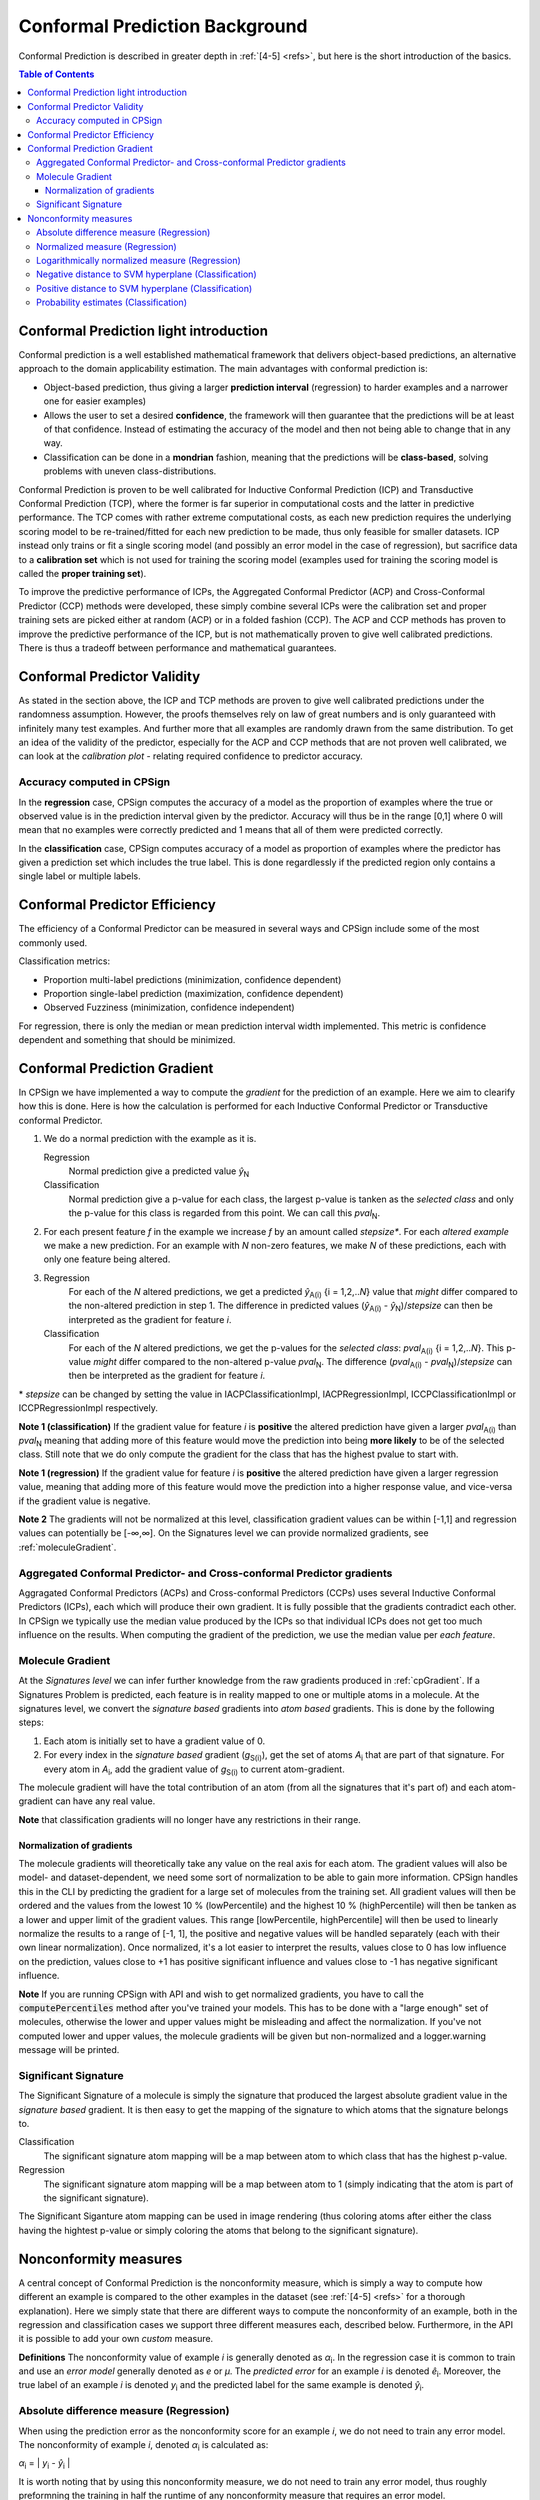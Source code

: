 .. |br| raw:: html

   <br />

Conformal Prediction Background
===============================

Conformal Prediction is described in greater depth in :ref:`[4-5] <refs>`, but here is the short introduction of the basics.

   
   
.. contents:: Table of Contents
   :depth: 3

Conformal Prediction light introduction
---------------------------------------------

Conformal prediction is a well established mathematical framework that delivers object-based predictions, an alternative approach
to the domain applicability estimation. The main advantages with conformal prediction is:

- Object-based prediction, thus giving a larger **prediction interval** (regression) to harder examples and a narrower one for easier examples)
- Allows the user to set a desired **confidence**, the framework will then guarantee that the predictions will be at least of that confidence. 
  Instead of estimating the accuracy of the model and then not being able to change that in any way. 
- Classification can be done in a **mondrian** fashion, meaning that the predictions will be **class-based**, solving problems with uneven class-distributions. 

Conformal Prediction is proven to be well calibrated for Inductive Conformal Prediction (ICP) and Transductive Conformal Prediction (TCP),
where the former is far superior in computational costs and the latter in predictive performance. The TCP comes with rather extreme computational 
costs, as each new prediction requires the underlying scoring model to be re-trained/fitted for each new prediction to be made, thus only feasible
for smaller datasets. ICP instead only trains or fit a single scoring model (and possibly an error model in the case of regression), but sacrifice
data to a **calibration set** which is not used for training the scoring model (examples used for training the scoring model is called the **proper training set**).

To improve the predictive performance of ICPs, the Aggregated Conformal Predictor (ACP) and Cross-Conformal Predictor (CCP) methods were developed, these
simply combine several ICPs were the calibration set and proper training sets are picked either at random (ACP) or in a folded fashion (CCP). The 
ACP and CCP methods has proven to improve the predictive performance of the ICP, but is not mathematically proven to give well calibrated predictions. 
There is thus a tradeoff between performance and mathematical guarantees.  

Conformal Predictor Validity
----------------------------

As stated in the section above, the ICP and TCP methods are proven to give well calibrated predictions under the randomness assumption. However, the
proofs themselves rely on law of great numbers and is only guaranteed with infinitely many test examples. And further more that all examples are randomly
drawn from the same distribution. To get an idea of the validity of the predictor, especially for the ACP and CCP methods that are not proven well calibrated,
we can look at the *calibration plot* - relating required confidence to predictor accuracy. 


Accuracy computed in CPSign
~~~~~~~~~~~~~~~~~~~~~~~~~~~~~~
In the **regression** case, CPSign computes the accuracy of a model as the proportion of examples where the true or observed value is in the
prediction interval given by the predictor. Accuracy will thus be in the range [0,1] where 0 will mean that
no examples were correctly predicted and 1 means that all of them were predicted correctly.

In the **classification** case, CPSign computes accuracy of a model as proportion of examples where the predictor has given a prediction set which 
includes the true label. This is done regardlessly if the predicted region only contains a single label or multiple labels.

Conformal Predictor Efficiency
------------------------------

The efficiency of a Conformal Predictor can be measured in several ways and CPSign include some of the most commonly used.

Classification metrics:

- Proportion multi-label predictions (minimization, confidence dependent)
- Proportion single-label prediction (maximization, confidence dependent)
- Observed Fuzziness (minimization, confidence independent)

For regression, there is only the median or mean prediction interval width implemented. This metric is confidence dependent and 
something that should be minimized. 


.. _cpGradient: 

Conformal Prediction Gradient
-----------------------------
In CPSign we have implemented a way to compute the *gradient* for the prediction of an example. Here we aim to clearify how this
is done. Here is how the calculation is performed for each Inductive Conformal Predictor or Transductive conformal Predictor. 

1. We do a normal prediction with the example as it is.
   
   Regression
      Normal prediction give a predicted value *ŷ*\ :sub:`N`
   Classification
      Normal prediction give a p-value for each class, the largest p-value is tanken as the *selected class* and
      only the p-value for this class is regarded from this point. We can call this *pval*\ :sub:`N`.
2. For each present feature *f* in the example we increase *f* by an amount called *stepsize**. For each *altered example* 
   we make a new prediction. For an example with *N* non-zero features, we make *N* of these predictions, each with only one
   feature being altered.
3. Regression
      For each of the *N* altered predictions, we get a predicted *ŷ*\ :sub:`A(i)` {i = 1,2,..\ *N*} value that *might* differ compared to the non-altered prediction
      in step 1. The difference in predicted values (*ŷ*\ :sub:`A(i)` - *ŷ*\ :sub:`N`)/*stepsize* can then be interpreted as the gradient for feature *i*. 
   Classification
      For each of the *N* altered predictions, we get the p-values for the *selected class*: *pval*\ :sub:`A(i)` {i = 1,2,..\ *N*}. This p-value
      *might* differ compared to the non-altered p-value *pval*\ :sub:`N`. The difference (*pval*\ :sub:`A(i)` - *pval*\ :sub:`N`)/*stepsize* can then be interpreted 
      as the gradient for feature *i*.

\* *stepsize* can be changed by setting the value in IACPClassificationImpl, IACPRegressionImpl, ICCPClassificationImpl or ICCPRegressionImpl respectively.

**Note 1 (classification)** If the gradient value for feature *i* is **positive** the altered prediction have given a larger *pval*\ :sub:`A(i)` than *pval*\ :sub:`N` meaning that 
adding more of this feature would move the prediction into being **more likely** to be of the selected class. Still note that we do only compute the gradient for the class that
has the highest pvalue to start with.

**Note 1 (regression)** If the gradient value for feature *i* is **positive** the altered prediction have given a larger regression value, meaning that adding more of this feature
would move the prediction into a higher response value, and vice-versa if the gradient value is negative. 
 
**Note 2** The gradients will not be normalized at this level, classification gradient values can be within [-1,1] and regression values can potentially be [-∞,∞]. 
On the Signatures level we can provide normalized gradients, see :ref:`moleculeGradient`. 

Aggregated Conformal Predictor- and Cross-conformal Predictor gradients
~~~~~~~~~~~~~~~~~~~~~~~~~~~~~~~~~~~~~~~~~~~~~~~~~~~~~~~~~~~~~~~~~~~~~~~
Aggragated Conformal Predictors (ACPs) and Cross-conformal Predictors (CCPs) uses several Inductive Conformal Predictors (ICPs), each which will produce their own gradient. 
It is fully possible that the gradients contradict each other. In CPSign we typically use the median value produced by the ICPs so that individual ICPs does not get too much 
influence on the results. When computing the gradient of the prediction, we use the median value per *each feature*. 


.. _moleculeGradient: 

Molecule Gradient
~~~~~~~~~~~~~~~~~
At the *Signatures level* we can infer further knowledge from the raw gradients produced in :ref:`cpGradient`. If a Signatures Problem is predicted, each feature 
is in reality mapped to one or multiple atoms in a molecule. At the signatures level, we convert the *signature based* gradients into *atom based* gradients. This is done by
the following steps:

1. Each atom is initially set to have a gradient value of 0.
2. For every index in the *signature based* gradient (*g*\ :sub:`S(i)`), get the set of atoms *A*\ :sub:`i` that are part of that signature. For every atom in *A*\ :sub:`i`, add the
   gradient value of *g*\ :sub:`S(i)` to current atom-gradient.

The molecule gradient will have the total contribution of an atom (from all the signatures that it's part of) and each atom-gradient can have any real value. 

**Note** that classification gradients will no longer have any restrictions in their range. 


Normalization of gradients
^^^^^^^^^^^^^^^^^^^^^^^^^^
The molecule gradients will theoretically take any value on the real axis for each atom. The gradient values will also be model- and dataset-dependent, we need some sort of normalization 
to be able to gain more information. CPSign handles this in the CLI by predicting the gradient for a large set of molecules from the training set. All gradient values will then be ordered
and the values from the lowest 10 % (lowPercentile) and the highest 10 % (highPercentile) will then be tanken as a lower and upper limit of the gradient values. 
This range [lowPercentile, highPercentile] will then be used to linearly normalize the results to a range of [-1, 1], the positive and negative values will be handled separately (each with their own linear normalization). 
Once normalized, it's a lot easier to interpret the results, values close to 0 has low influence on the prediction, values close to +1 has positive significant influence and values close to -1
has negative significant influence.

**Note** If you are running CPSign with API and wish to get normalized gradients, you have to call the :code:`computePercentiles` method after you've trained your models. This has to be done with
a "large enough" set of molecules, otherwise the lower and upper values might be misleading and affect the normalization. If you've not computed lower and upper values, the molecule gradients will
be given but non-normalized and a logger.warning message will be printed.   


.. _signSign: 

Significant Signature
~~~~~~~~~~~~~~~~~~~~~
The Significant Signature of a molecule is simply the signature that produced the largest absolute gradient value in the *signature based* gradient. It is then easy to get the mapping of the signature 
to which atoms that the signature belongs to. 

Classification
   The significant signature atom mapping will be a map between atom to which class that has the highest p-value.

Regression
   The significant signature atom mapping will be a map between atom to 1 (simply indicating that the atom is part of the significant signature). 

The Significant Siganture atom mapping can be used in image rendering (thus coloring atoms after either the class having the hightest p-value or simply coloring the atoms that belong to the significant signature).


.. _nonconf_measure: 

Nonconformity measures
----------------------
A central concept of Conformal Prediction is the nonconformity measure, which is simply a way to compute how different an example is compared to the other examples in the dataset (see :ref:`[4-5] <refs>` for a thorough explanation).
Here we simply state that there are different ways to compute the nonconformity of an example, both in the regression and classification cases we support three different measures each, described below. Furthermore, in the API it is possible 
to add your own *custom* measure. 

**Definitions** The nonconformity value of example *i* is generally denoted as *α*\ :sub:`i`. In the regression case it is common to train and
use an *error model* generally denoted as *e* or *μ*. The *predicted error* for an example *i* is denoted *ê*\ :sub:`i`. Moreover, the true label of an example *i* is
denoted *y*\ :sub:`i` and the predicted label for the same example is denoted *ŷ*\ :sub:`i`.

Absolute difference measure (Regression)
~~~~~~~~~~~~~~~~~~~~~~~~~~~~~~~~~~~~~~~~
When using the prediction error as the nonconformity score for an example *i*, we do not need to train any error model. The nonconformity of example *i*, denoted
*α*\ :sub:`i` is calculated as:

*α*\ :sub:`i` = \| *y*\ :sub:`i` - *ŷ*\ :sub:`i` \|

It is worth noting that by using this nonconformity measure, we do not need to train any error model, thus roughly preformning the training in half the runtime of any 
nonconformity measure that requires an error model. 

Normalized measure (Regression)
~~~~~~~~~~~~~~~~~~~~~~~~~~~~~~~
By using a *normalized* nonconformity measure, one hopes to aquire a better prediction result by also training an *error model* that will increase the interval size 
for "difficult examples" and decrese the interval size for "easy examples". The nonconformity is calculated as follows:

*α*\ :sub:`i` = \| *y*\ :sub:`i` - *ŷ*\ :sub:`i` \| / *ê*\ :sub:`i`

The error model is then trained on the absoute error for each example, \| *y*\ :sub:`i` - *ŷ*\ :sub:`i` \| .


Logarithmically normalized measure (Regression)
~~~~~~~~~~~~~~~~~~~~~~~~~~~~~~~~~~~~~~~~~~~~~~~
A logarithmic normalization, proposed in :ref:`[7] <refs>` instead uses the logarithm of the predicted error in the error model. It also introduces a smoothing factor, β, that should 
is used for "smoothing" the interval sizes, making the small intervals a bit larger and the very large intervals a bit smaller. The smoothing factor, β, 
must itself be chosen, as found in [7], already a β of 0.5 was too big. Optimization of β can be done with the :ref:`tune <tune>` command. 

*α*\ :sub:`i` = \| *y*\ :sub:`i` - *ŷ*\ :sub:`i` \| / (exp(*ê*\ :sub:`i`) + β), β>=0

The error model is then trained on the natural logarithm of the absolute error, ln(\| *y*\ :sub:`i` - *ŷ*\ :sub:`i` \|).

Negative distance to SVM hyperplane (Classification)
~~~~~~~~~~~~~~~~~~~~~~~~~~~~~~~~~~~~~~~~~~~~~~~~~~~~
Use the negative distance to the decision plane, i.e. instances on the "wrong side" of the decision plane is considered
the most non-conforming, whereas the farther on the correct side of the plane, the more conforming is the example. 


Positive distance to SVM hyperplane (Classification)
~~~~~~~~~~~~~~~~~~~~~~~~~~~~~~~~~~~~~~~~~~~~~~~~~~~~
Use the positive distance, i.e. instances farther from the decision plane is considered more non-conforming, though examples 
ending up in the "wrong side" of the decision plane is then considered the *most conforming* as they get a negative value. 
This NCM is abundant in literature and thus included, but has not worked well in our own tests.


Probability estimates (Classification)
~~~~~~~~~~~~~~~~~~~~~~~~~~~~~~~~~~~~~~
Use probability estimates (from e.g. libsvm) that are not true, well calibrated, probabilities. Calibrate these estimates into 
well-calibrated p-values using CP. *NOTE: this NCM allows multi-class classification* - but the probability estimates are even
more computationally demanding than the plain LibSVM and can thus be very slow to train.  